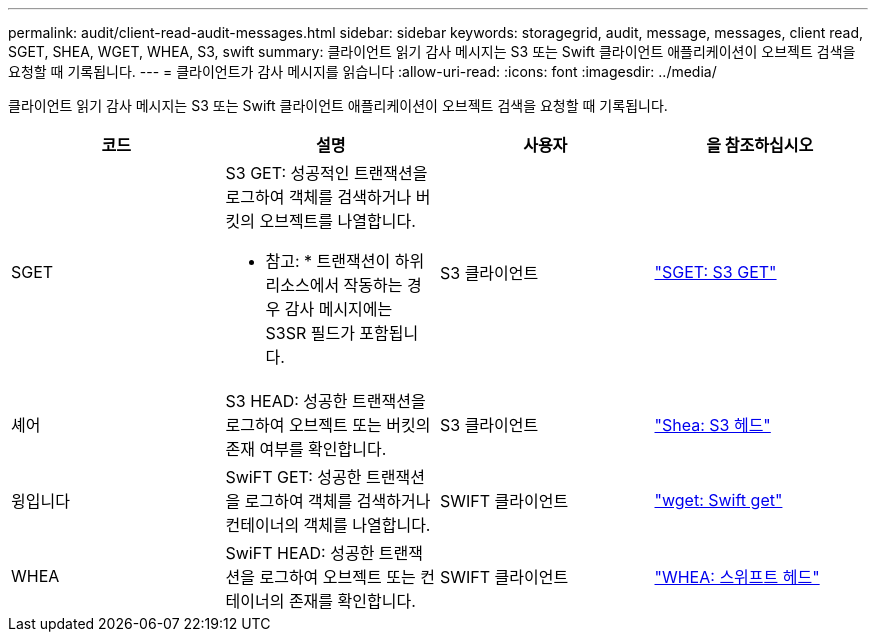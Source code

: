 ---
permalink: audit/client-read-audit-messages.html 
sidebar: sidebar 
keywords: storagegrid, audit, message, messages, client read, SGET, SHEA, WGET, WHEA, S3, swift 
summary: 클라이언트 읽기 감사 메시지는 S3 또는 Swift 클라이언트 애플리케이션이 오브젝트 검색을 요청할 때 기록됩니다. 
---
= 클라이언트가 감사 메시지를 읽습니다
:allow-uri-read: 
:icons: font
:imagesdir: ../media/


[role="lead"]
클라이언트 읽기 감사 메시지는 S3 또는 Swift 클라이언트 애플리케이션이 오브젝트 검색을 요청할 때 기록됩니다.

|===
| 코드 | 설명 | 사용자 | 을 참조하십시오 


 a| 
SGET
 a| 
S3 GET: 성공적인 트랜잭션을 로그하여 객체를 검색하거나 버킷의 오브젝트를 나열합니다.

* 참고: * 트랜잭션이 하위 리소스에서 작동하는 경우 감사 메시지에는 S3SR 필드가 포함됩니다.
 a| 
S3 클라이언트
 a| 
link:sget-s3-get.html["SGET: S3 GET"]



 a| 
셰어
 a| 
S3 HEAD: 성공한 트랜잭션을 로그하여 오브젝트 또는 버킷의 존재 여부를 확인합니다.
 a| 
S3 클라이언트
 a| 
link:shea-s3-head.html["Shea: S3 헤드"]



 a| 
윙입니다
 a| 
SwiFT GET: 성공한 트랜잭션을 로그하여 객체를 검색하거나 컨테이너의 객체를 나열합니다.
 a| 
SWIFT 클라이언트
 a| 
link:wget-swift-get.html["wget: Swift get"]



 a| 
WHEA
 a| 
SwiFT HEAD: 성공한 트랜잭션을 로그하여 오브젝트 또는 컨테이너의 존재를 확인합니다.
 a| 
SWIFT 클라이언트
 a| 
link:whea-swift-head.html["WHEA: 스위프트 헤드"]

|===